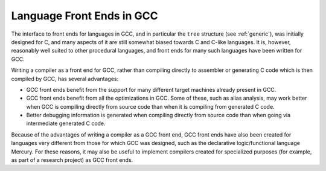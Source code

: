 .. _languages:

Language Front Ends in GCC
--------------------------

The interface to front ends for languages in GCC, and in particular
the ``tree`` structure (see :ref:`generic`), was initially designed for
C, and many aspects of it are still somewhat biased towards C and
C-like languages.  It is, however, reasonably well suited to other
procedural languages, and front ends for many such languages have been
written for GCC.

Writing a compiler as a front end for GCC, rather than compiling
directly to assembler or generating C code which is then compiled by
GCC, has several advantages:

* GCC front ends benefit from the support for many different
  target machines already present in GCC.

* GCC front ends benefit from all the optimizations in GCC.  Some
  of these, such as alias analysis, may work better when GCC is
  compiling directly from source code than when it is compiling from
  generated C code.

* Better debugging information is generated when compiling
  directly from source code than when going via intermediate generated C
  code.

Because of the advantages of writing a compiler as a GCC front end,
GCC front ends have also been created for languages very different
from those for which GCC was designed, such as the declarative
logic/functional language Mercury.  For these reasons, it may also be
useful to implement compilers created for specialized purposes (for
example, as part of a research project) as GCC front ends.

